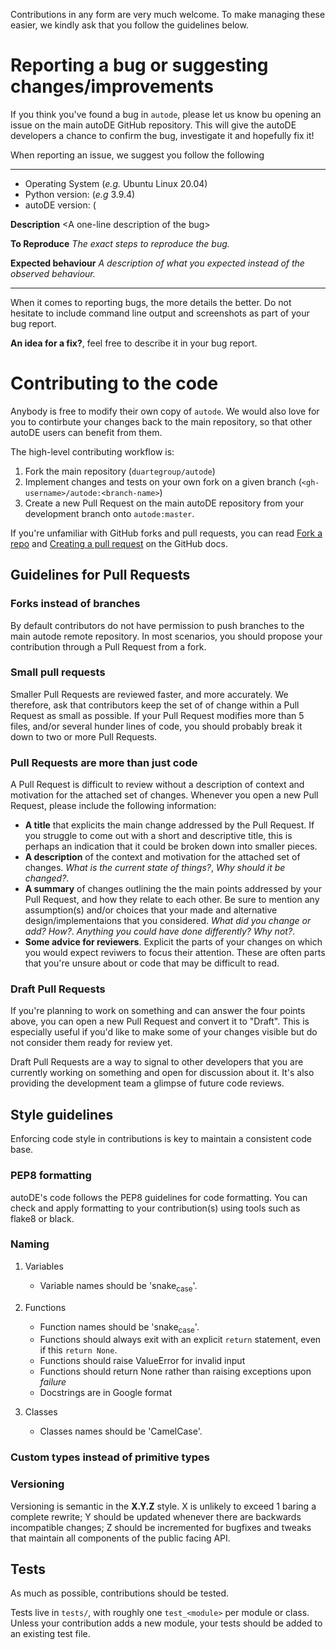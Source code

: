 Contributions in any form are very much welcome. To make managing
these easier, we kindly ask that you follow the guidelines below.

* Reporting a bug or suggesting changes/improvements

  If you think you've found a bug in ~autode~, please let us know bu
  opening an issue on the main autoDE GitHub repository. This will
  give the autoDE developers a chance to confirm the bug, investigate
  it and hopefully fix it!

  When reporting an issue, we suggest you follow the following

  --------------------
  
  - Operating System (/e.g./ Ubuntu Linux 20.04)
  - Python version: (/e.g/ 3.9.4)
  - autoDE version: (

  **Description**
  <A one-line description of the bug>

  *To Reproduce*
  /The exact steps to reproduce the bug./

  *Expected behaviour*
  /A description of what you expected instead of the observed behaviour./

  --------------------

  When it comes to reporting bugs, the more details the better. Do not
  hesitate to include command line output and screenshots as part of
  your bug report.

  *An idea for a fix?*, feel free to describe it in your bug report. 

* Contributing to the code

  Anybody is free to modify their own copy of ~autode~. We would also
  love for you to contirbute your changes back to the main repository,
  so that other autoDE users can benefit from them.

  The high-level contributing workflow is:
  1. Fork the main repository (~duartegroup/autode~)
  2. Implement changes and tests on your own fork on a given branch
     (~<gh-username>/autode:<branch-name>~)
  3. Create a new Pull Request on the main autoDE repository from your
     development branch onto ~autode:master~.

  If you're unfamiliar with GitHub forks and pull requests, you can
  read [[https://docs.github.com/en/get-started/quickstart/fork-a-repo][Fork a repo]] and [[https://docs.github.com/en/github/collaborating-with-pull-requests/proposing-changes-to-your-work-with-pull-requests/creating-a-pull-request][Creating a pull request]] on the GitHub docs.

** Guidelines for Pull Requests
*** Forks instead of branches
    By default contributors do not have permission to push branches to
    the main autode remote repository. In most scenarios, you should
    propose your contribution through a Pull Request from a fork.
*** Small pull requests 
    Smaller Pull Requests are reviewed faster, and more accurately.  We
    therefore, ask that contributors keep the set of of change within
    a Pull Request as small as possible. If your Pull Request modifies more than
    5 files, and/or several hunder lines of code, you should probably
    break it down to two or more Pull Requests.
*** Pull Requests are more than just code
    A Pull Request is difficult to review without a description of
    context and motivation for the attached set of changes. Whenever
    you open a new Pull Request, please include the following information:

    - *A title* that explicits the main change addressed by the Pull
      Request. If you struggle to come out with a short and
      descriptive title, this is perhaps an indication that it could
      be broken down into smaller pieces.
    - *A description* of the context and motivation for the attached set
      of changes. /What is the current state of things?/, /Why should
      it be changed?/.
    - *A summary* of changes outlining the the main points addressed by
      your Pull Request, and how they relate to each other. Be sure to
      mention any assumption(s) and/or choices that your made and
      alternative design/implementaions that you considered. /What did
      you change or add?/ /How?/. /Anything you could have done
      differently? Why not?/.
    - *Some advice for reviewers*. Explicit the parts of your changes on
      which you would expect reviwers to focus their attention. These
      are often parts that you're unsure about or code that may be
      difficult to read. 
*** Draft Pull Requests
    If you're planning to work on something and can answer the four
    points above, you can open a new Pull Request and convert it to
    "Draft". This is especially useful if you'd like to make some of
    your changes visible but do not consider them ready for review yet.

    Draft Pull Requests are a way to signal to other developers that
    you are currently working on something and open for discussion
    about it. It's also providing the development team a glimpse of
    future code reviews.
    

** Style guidelines
   Enforcing code style in contributions is key to maintain a
   consistent code base.
*** PEP8 formatting
    autoDE's code follows the PEP8 guidelines for code formatting. You
    can check and apply formatting to your contribution(s) using tools
    such as flake8 or black.
*** Naming
**** Variables
     - Variable names should be 'snake_case'.
**** Functions
     - Function names should be 'snake_case'.
     - Functions should always exit with an explicit ~return~
       statement, even if this ~return None~.
     - Functions should raise ValueError for invalid input
     - Functions should return None rather than raising exceptions upon /failure/
     - Docstrings are in Google format
**** Classes
     - Classes names should be 'CamelCase'.
*** Custom types instead of primitive types
*** Versioning
    Versioning is semantic in the *X.Y.Z* style. X is unlikely to exceed 1
    baring a complete rewrite; Y should be updated whenever there are backwards
    incompatible changes; Z should be incremented for bugfixes and tweaks that
    maintain all components of the public facing API.
** Tests

   As much as possible, contributions should be tested.

   Tests live in ~tests/~, with roughly one ~test_<module>~ per module
   or class. Unless your contribution adds a new module, your tests
   should be added to an existing test file.
